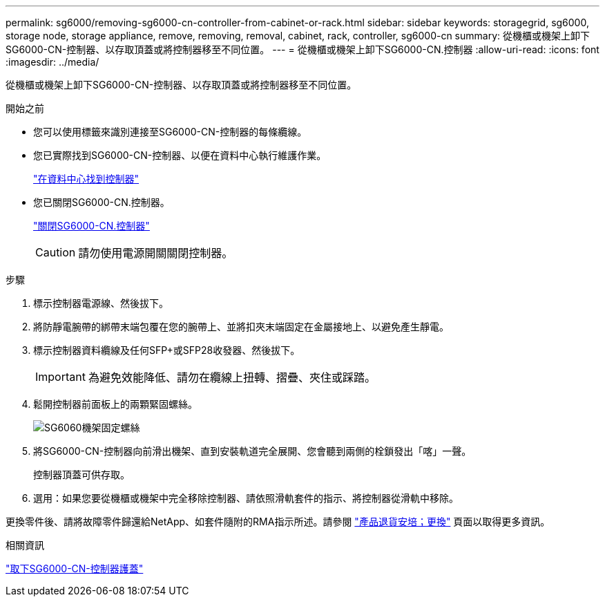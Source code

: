 ---
permalink: sg6000/removing-sg6000-cn-controller-from-cabinet-or-rack.html 
sidebar: sidebar 
keywords: storagegrid, sg6000, storage node, storage appliance, remove, removing, removal, cabinet, rack, controller, sg6000-cn 
summary: 從機櫃或機架上卸下SG6000-CN-控制器、以存取頂蓋或將控制器移至不同位置。 
---
= 從機櫃或機架上卸下SG6000-CN.控制器
:allow-uri-read: 
:icons: font
:imagesdir: ../media/


[role="lead"]
從機櫃或機架上卸下SG6000-CN-控制器、以存取頂蓋或將控制器移至不同位置。

.開始之前
* 您可以使用標籤來識別連接至SG6000-CN-控制器的每條纜線。
* 您已實際找到SG6000-CN-控制器、以便在資料中心執行維護作業。
+
link:locating-controller-in-data-center.html["在資料中心找到控制器"]

* 您已關閉SG6000-CN.控制器。
+
link:shutting-down-sg6000-cn-controller.html["關閉SG6000-CN.控制器"]

+

CAUTION: 請勿使用電源開關關閉控制器。



.步驟
. 標示控制器電源線、然後拔下。
. 將防靜電腕帶的綁帶末端包覆在您的腕帶上、並將扣夾末端固定在金屬接地上、以避免產生靜電。
. 標示控制器資料纜線及任何SFP+或SFP28收發器、然後拔下。
+

IMPORTANT: 為避免效能降低、請勿在纜線上扭轉、摺疊、夾住或踩踏。

. 鬆開控制器前面板上的兩顆緊固螺絲。
+
image::../media/sg6060_rack_retaining_screws.png[SG6060機架固定螺絲]

. 將SG6000-CN-控制器向前滑出機架、直到安裝軌道完全展開、您會聽到兩側的栓鎖發出「喀」一聲。
+
控制器頂蓋可供存取。

. 選用：如果您要從機櫃或機架中完全移除控制器、請依照滑軌套件的指示、將控制器從滑軌中移除。


更換零件後、請將故障零件歸還給NetApp、如套件隨附的RMA指示所述。請參閱 https://mysupport.netapp.com/site/info/rma["產品退貨安培；更換"^] 頁面以取得更多資訊。

.相關資訊
link:removing-sg6000-cn-controller-cover.html["取下SG6000-CN-控制器護蓋"]
